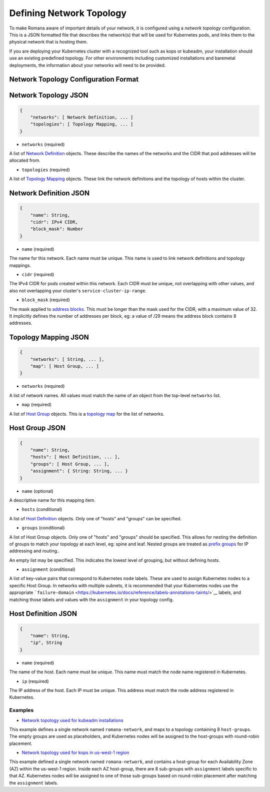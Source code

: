Defining Network Topology
=========================

To make Romana aware of important details of your network, it is
configured using a *network topology* configuration. This is a JSON
formatted file that describes the network(s) that will be used for
Kubernetes pods, and links them to the physical network that is hosting
them.

If you are deploying your Kubernetes cluster with a recognized tool such
as kops or kubeadm, your installation should use an existing predefined
topology. For other environments including customized installations and
baremetal deployments, the information about your networks will need to
be provided.

Network Topology Configuration Format
~~~~~~~~~~~~~~~~~~~~~~~~~~~~~~~~~~~~~

Network Topology JSON
~~~~~~~~~~~~~~~~~~~~~

.. code:: json5

    {
        "networks": [ Network Definition, ... ]
        "topologies": [ Topology Mapping, ... ]
    }

-  ``networks`` (required)

A list of `Network Definition <#network-definition-json>`__ objects.
These describe the names of the networks and the CIDR that pod addresses
will be allocated from.

-  ``topologies`` (required)

A list of `Topology Mapping <#topology-mapping-json>`__ objects. These
link the network definitions and the topology of hosts within the
cluster.

Network Definition JSON
~~~~~~~~~~~~~~~~~~~~~~~

.. code:: json5

    {
        "name": String,
        "cidr": IPv4 CIDR,
        "block_mask": Number
    }

-  ``name`` (required)

The name for this network. Each name must be unique. This name is used
to link network definitions and topology mappings.

-  ``cidr`` (required)

The IPv4 CIDR for pods created within this network. Each CIDR must be
unique, not overlapping with other values, and also not overlapping your
cluster's ``service-cluster-ip-range``.

-  ``block_mask`` (required)

The mask applied to `address
blocks <../romana#romana-address-blocks>`__. This must be longer than
the mask used for the CIDR, with a maximum value of 32. It implicitly
defines the number of addresses per block, eg: a value of /29 means the
address block contains 8 addresses.

Topology Mapping JSON
~~~~~~~~~~~~~~~~~~~~~

.. code:: json5

    {
        "networks": [ String, ... ],
        "map": [ Host Group, ... ]
    }

-  ``networks`` (required)

A list of network names. All values must match the name of an object
from the top-level ``networks`` list.

-  ``map`` (required)

A list of `Host Group <#host-group-json>`__ objects. This is a `topology
map <../romana#topology-map>`__ for the list of networks.

Host Group JSON
~~~~~~~~~~~~~~~

.. code:: json5

    {
        "name": String,
        "hosts": [ Host Definition, ... ],
        "groups": [ Host Group, ... ],
        "assignment": { String: String, ... }
    }

-  ``name`` (optional)

A descriptive name for this mapping item.

-  ``hosts`` (conditional)

A list of `Host Definition <#host-definition-json>`__ objects. Only one
of "hosts" and "groups" can be specified.

-  ``groups`` (conditional)

A list of Host Group objects. Only one of "hosts" and "groups" should be
specified. This allows for nesting the definition of groups to match
your topology at each level, eg: spine and leaf. Nested groups are
treated as `prefix groups <../romana#prefix-groups>`__ for IP addressing
and routing..

An empty list may be specified. This indicates the lowest level of
grouping, but without defining hosts.

-  ``assignment`` (conditional)

A list of key-value pairs that correspond to Kubernetes ``node`` labels.
These are used to assign Kubernetes nodes to a specific Host Group. In
networks with multiple subnets, it is recommended that your Kubernetes
nodes use the appropriate
```failure-domain`` <https://kubernetes.io/docs/reference/labels-annotations-taints/>`__
labels, and matching those labels and values with the ``assignment`` in
your topology config.

Host Definition JSON
~~~~~~~~~~~~~~~~~~~~

.. code:: json5

    {
        "name": String,
        "ip", String
    }

-  ``name`` (required)

The name of the host. Each name must be unique. This name must match the
node name registered in Kubernetes.

-  ``ip`` (required)

The IP address of the host. Each IP must be unique. This address must
match the node address registered in Kubernetes.

Examples
--------

-  `Network topology used for kubeadm
   installations <../../containerize/targets/daemon/kubeadm-network.json>`__

This example defines a single network named ``romana-network``, and maps
to a topology containing 8 ``host-groups``. The empty groups are used as
placeholders, and Kubernetes nodes will be assigned to the host-groups
with round-robin placement.

-  `Network topology used for kops in us-west-1
   region <../../containerize/targets/daemon/aws-us-west-1.json>`__

This example defined a single network named ``romana-network``, and
contains a host-group for each Availability Zone (AZ) within the
us-west-1 region. Inside each AZ host-group, there are 8 sub-groups with
``assignment`` labels specific to that AZ. Kubernetes nodes will be
assigned to one of those sub-groups based on round-robin placement after
matching the ``assignment`` labels.
